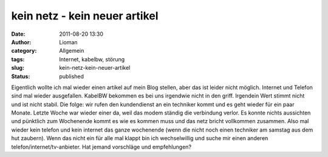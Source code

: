 kein netz - kein neuer artikel
##############################
:date: 2011-08-20 13:30
:author: Lioman
:category: Allgemein
:tags: Internet, kabelbw, störung
:slug: kein-netz-kein-neuer-artikel
:status: published

Eigentlich wollte ich mal wieder einen artikel auf mein Blog stellen,
aber das ist leider nicht möglich. Internet und Telefon sind mal wieder
ausgefallen. KabelBW bekommen es bei uns irgendwie nicht in den griff.
Irgendein Wert stimmt nicht und ist nicht stabil. Die folge: wir rufen
den kundendienst an ein techniker kommt und es geht wieder für ein paar
Monate. Letzte Woche war wieder einer da, weil das modem ständig die
verbindung verlor. Es konnte nichts aussichten und pünktlich zum
Wochenende kommt es wie es kommen muss und das netz bricht vollkommen
zusammen. Also mal wieder kein telefon und kein internet das ganze
wochenende (wenn die nicht noch einen techniker am samstag aus dem hut
zaubern). Wenn das nicht ein für alle mal klappt bin ich wechselwillig
und suche mir einen anderen telefon/internet/tv-anbieter. Hat jemand
vorschläge und empfehlungen?
